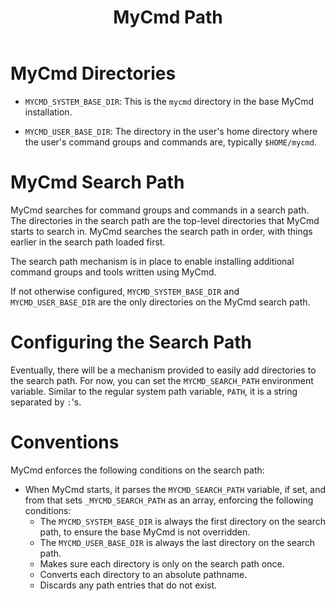 #+title: MyCmd Path

* MyCmd Directories

- =MYCMD_SYSTEM_BASE_DIR=: This is the =mycmd= directory in the base MyCmd installation.

- =MYCMD_USER_BASE_DIR=: The directory in the user's home directory where the user's command groups and commands are, typically =$HOME/mycmd=.

* MyCmd Search Path

MyCmd searches for command groups and commands in a search path. The directories in the search path are the top-level directories that MyCmd starts to search in. MyCmd searches the search path in order, with things earlier in the search path loaded first.

The search path mechanism is in place to enable installing additional command groups and tools written using MyCmd.

If not otherwise configured, =MYCMD_SYSTEM_BASE_DIR= and =MYCMD_USER_BASE_DIR= are the only directories on the MyCmd search path.

* Configuring the Search Path

Eventually, there will be a mechanism provided to easily add directories to the search path. For now, you can set the =MYCMD_SEARCH_PATH= environment variable. Similar to the regular system path variable, =PATH=, it is a string separated by =:='s.

* Conventions

MyCmd enforces the following conditions on the search path:

- When MyCmd starts, it parses the =MYCMD_SEARCH_PATH= variable, if set, and from that sets =_MYCMD_SEARCH_PATH= as an array, enforcing the following conditions:
  - The =MYCMD_SYSTEM_BASE_DIR= is always the first directory on the search path, to ensure the base MyCmd is not overridden.
  - The =MYCMD_USER_BASE_DIR= is always the last directory on the search path.
  - Makes sure each directory is only on the search path once.
  - Converts each directory to an absolute pathname.
  - Discards any path entries that do not exist.

